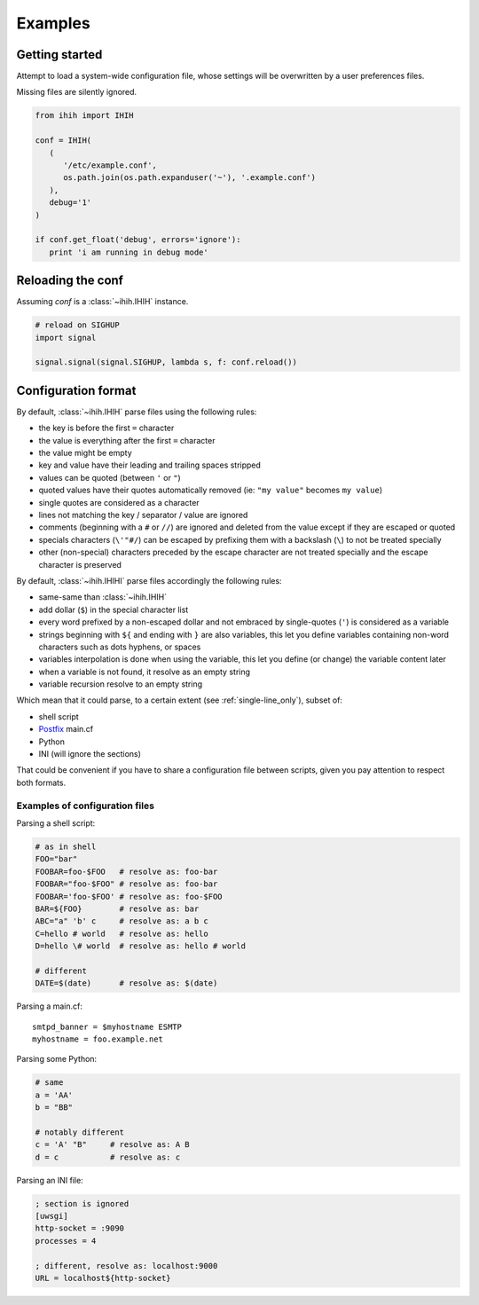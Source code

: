 ########
Examples
########

Getting started
###############

Attempt to load a system-wide configuration file, whose settings will be
overwritten by a user preferences files.

Missing files are silently ignored.

.. code-block:: python

   from ihih import IHIH

   conf = IHIH(
      (
         '/etc/example.conf',
         os.path.join(os.path.expanduser('~'), '.example.conf')
      ),
      debug='1'
   )

   if conf.get_float('debug', errors='ignore'):
      print 'i am running in debug mode'

Reloading the conf
##################

Assuming `conf` is a :class:`~ihih.IHIH` instance.

.. code-block:: python

   # reload on SIGHUP
   import signal

   signal.signal(signal.SIGHUP, lambda s, f: conf.reload())

Configuration format
####################

By default, :class:`~ihih.IHIH` parse files using the following rules:

* the key is before the first ``=`` character
* the value is everything after the first ``=`` character
* the value might be empty
* key and value have their leading and trailing spaces stripped
* values can be quoted (between ``'`` or ``"``)
* quoted values have their quotes automatically removed (ie: ``"my value"``
  becomes ``my value``)
* single quotes are considered as a character
* lines not matching the key / separator / value are ignored
* comments (beginning with a ``#`` or ``//``) are ignored and deleted from the
  value except if they are escaped or quoted
* specials characters (``\'"#/``) can be escaped by prefixing them with a
  backslash (``\``) to not be treated specially
* other (non-special) characters preceded by the escape character are not
  treated specially and the escape character is preserved

By default, :class:`~ihih.IHIHI` parse files accordingly the following rules:

* same-same than :class:`~ihih.IHIH`
* add dollar (``$``) in the special character list
* every word prefixed by a non-escaped dollar and not embraced by
  single-quotes (``'``) is considered as a variable
* strings beginning with ``${`` and ending with ``}`` are also variables,
  this let you define variables containing non-word characters such as dots
  hyphens, or spaces
* variables interpolation is done when using the variable, this let you define
  (or change) the variable content later
* when a variable is not found, it resolve as an empty string
* variable recursion resolve to an empty string

Which mean that it could parse, to a certain extent
(see :ref:`single-line_only`), subset of:

* shell script
* `Postfix <http://www.postfix.org/>`_ main.cf
* Python
* INI (will ignore the sections)

That could be convenient if you have to share a configuration file between
scripts, given you pay attention to respect both formats.

Examples of configuration files
===============================

Parsing a shell script:

.. code-block:: bash

   # as in shell
   FOO="bar"
   FOOBAR=foo-$FOO   # resolve as: foo-bar
   FOOBAR="foo-$FOO" # resolve as: foo-bar
   FOOBAR='foo-$FOO' # resolve as: foo-$FOO
   BAR=${FOO}        # resolve as: bar
   ABC="a" 'b' c     # resolve as: a b c
   C=hello # world   # resolve as: hello
   D=hello \# world  # resolve as: hello # world

   # different
   DATE=$(date)      # resolve as: $(date)

Parsing a main.cf::

   smtpd_banner = $myhostname ESMTP
   myhostname = foo.example.net

Parsing some Python:

.. code-block:: python

   # same
   a = 'AA'
   b = "BB"

   # notably different
   c = 'A' "B"     # resolve as: A B
   d = c           # resolve as: c

Parsing an INI file:

.. code-block:: ini

   ; section is ignored
   [uwsgi]
   http-socket = :9090
   processes = 4

   ; different, resolve as: localhost:9000
   URL = localhost${http-socket}
